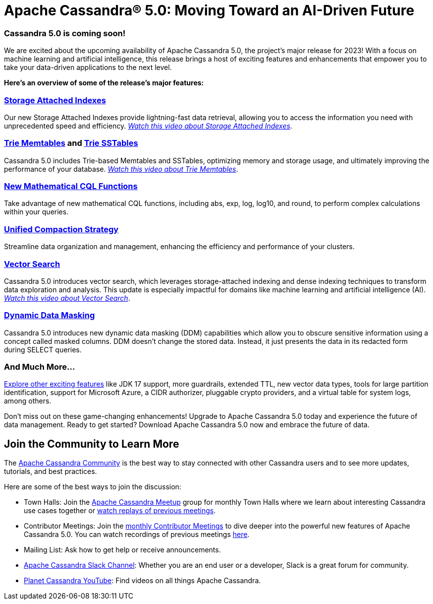[separator=::]
= Apache Cassandra® 5.0: Moving Toward an AI-Driven Future
:page-layout: basic
:page-role: bugs
:description: landing page for 5.0

=== Cassandra 5.0 is coming soon!

We are excited about the upcoming availability of Apache Cassandra 5.0, the project’s major release for 2023! With a focus on machine learning and artificial intelligence, this release brings a host of exciting features and enhancements that empower you to take your data-driven applications to the next level.

*Here’s an overview of some of the release’s major features:*

=== https://issues.apache.org/jira/browse/CASSANDRA-16052[Storage Attached Indexes^]

Our new Storage Attached Indexes provide lightning-fast data retrieval, allowing you to access the information you need with unprecedented speed and efficiency. __https://www.youtube.com/watch?v=aBuIQSLxtnk&list=PLqcm6qE9lgKKls90MlpejceYUU_0qVnWa&index=12&t=1s[Watch this video about Storage Attached Indexes^]__.

=== https://cwiki.apache.org/confluence/x/kYuqCw[Trie Memtables^] and https://cwiki.apache.org/confluence/x/1Y0ODg[Trie SSTables^]

Cassandra 5.0 includes Trie-based Memtables and SSTables, optimizing memory and storage usage, and ultimately improving the performance of your database. __https://www.youtube.com/watch?v=eKxj6s4vzmI&list=PLqcm6qE9lgKKls90MlpejceYUU_0qVnWa&index=13[Watch this video about Trie Memtables^]__.

=== https://cwiki.apache.org/confluence/x/HAsNDw[New Mathematical CQL Functions^]

Take advantage of new mathematical CQL functions, including abs, exp, log, log10, and round, to perform complex calculations within your queries.

=== https://cwiki.apache.org/confluence/x/UZMODg[Unified Compaction Strategy^]

Streamline data organization and management, enhancing the efficiency and performance of your clusters.

=== https://cwiki.apache.org/confluence/x/OQ40Dw[Vector Search^]

Cassandra 5.0 introduces vector search, which leverages storage-attached indexing and dense indexing techniques to transform data exploration and analysis. This update is especially impactful for domains like machine learning and artificial intelligence (AI). __https://www.youtube.com/watch?v=Bxc-JLRx450&list=PLqcm6qE9lgKKls90MlpejceYUU_0qVnWa&index=10[Watch this video about Vector Search^]__.

=== https://cwiki.apache.org/confluence/x/jotrDQ[Dynamic Data Masking^]

Cassandra 5.0 introduces new dynamic data masking (DDM) capabilities which allow you to obscure sensitive information using a concept called masked columns. DDM doesn't change the stored data. Instead, it just presents the data in its redacted form during SELECT queries.

=== And Much More...

https://cassandra.apache.org/doc/trunk/cassandra/new/index.html[Explore other exciting features^] like JDK 17 support, more guardrails, extended TTL, new vector data types, tools for large partition identification, support for Microsoft Azure, a CIDR authorizer, pluggable crypto providers, and a virtual table for system logs, among others. 

Don't miss out on these game-changing enhancements! Upgrade to Apache Cassandra 5.0 today and experience the future of data management. Ready to get started? Download Apache Cassandra 5.0 now and embrace the future of data.

== Join the Community to Learn More
The xref:index.adoc[Apache Cassandra Community] is the best way to stay connected with other Cassandra users and to see more updates, tutorials, and best practices.

Here are some of the best ways to join the discussion: 

* Town Halls: Join the https://www.meetup.com/cassandra-global/[Apache Cassandra Meetup^] group for monthly Town Halls where we learn about interesting Cassandra use cases together or https://www.youtube.com/playlist?list=PLqcm6qE9lgKKpeO7AgGWcLB6dsz0vS4y1[watch replays of previous meetings^].  
* Contributor Meetings: Join the https://cwiki.apache.org/confluence/x/qo7JC[monthly Contributor Meetings^] to dive deeper into the powerful new features of Apache Cassandra 5.0. You can watch recordings of previous meetings https://www.youtube.com/playlist?list=PLqcm6qE9lgKKls90MlpejceYUU_0qVnWa[here^]. 
* Mailing List: Ask how to get help or receive announcements. 
* https://s.apache.org/slack-invite[Apache Cassandra Slack Channel^]: Whether you are an end user or a developer, Slack is a great forum for community. 
* https://www.youtube.com/c/PlanetCassandra[Planet Cassandra YouTube^]: Find videos on all things Apache Cassandra. 